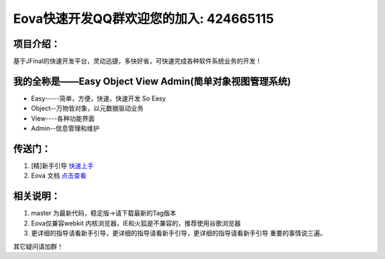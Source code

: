 ===========================
Eova快速开发QQ群欢迎您的加入: 424665115
===========================

项目介绍：
------------------------
基于JFinal的快速开发平台，灵动迅捷，多快好省，可快速完成各种软件系统业务的开发！

我的全称是——Easy Object View Admin(简单对象视图管理系统)
------------------------
- Easy-----简单，方便，快速，快速开发 So Easy
- Object--万物皆对象，以元数据驱动业务
- View----各种功能界面
- Admin--信息管理和维护

传送门：
------------------------
#. [精]新手引导 `快速上手 <http://note.youdao.com/share/?id=df8de9adaf8bf6d13646812a12f2e17f&type=note>`_
#. Eova 文档 `点击查看 <http://7xign9.com1.z0.glb.clouddn.com/eova_doc_1.5.pdf>`_

相关说明：
------------------------
#. master 为最新代码，稳定版->请下载最新的Tag版本
#. Eova仅兼容webkit 内核浏览器，IE和火狐是不兼容的，推荐使用谷歌浏览器
#. 更详细的指导请看新手引导，更详细的指导请看新手引导，更详细的指导请看新手引导 重要的事情说三遍。

其它疑问请加群！